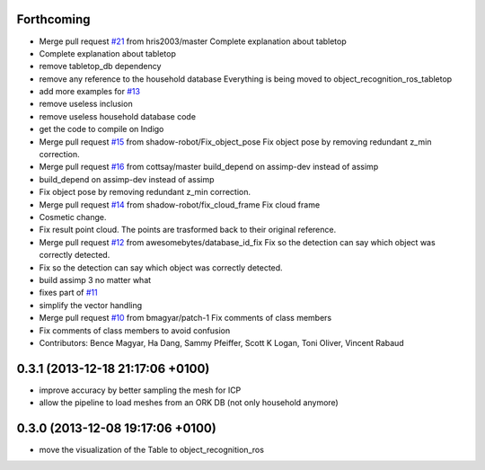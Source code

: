 Forthcoming
-----------
* Merge pull request `#21 <https://github.com/wg-perception/tabletop/issues/21>`_ from hris2003/master
  Complete explanation about tabletop
* Complete explanation about tabletop
* remove tabletop_db dependency
* remove any reference to the household database
  Everything is being moved to object_recognition_ros_tabletop
* add more examples for `#13 <https://github.com/wg-perception/tabletop/issues/13>`_
* remove useless inclusion
* remove useless household database code
* get the code to compile on Indigo
* Merge pull request `#15 <https://github.com/wg-perception/tabletop/issues/15>`_ from shadow-robot/Fix_object_pose
  Fix object pose by removing redundant z_min correction.
* Merge pull request `#16 <https://github.com/wg-perception/tabletop/issues/16>`_ from cottsay/master
  build_depend on assimp-dev instead of assimp
* build_depend on assimp-dev instead of assimp
* Fix object pose by removing redundant z_min correction.
* Merge pull request `#14 <https://github.com/wg-perception/tabletop/issues/14>`_ from shadow-robot/fix_cloud_frame
  Fix cloud frame
* Cosmetic change.
* Fix result point cloud. The points are trasformed back to their original reference.
* Merge pull request `#12 <https://github.com/wg-perception/tabletop/issues/12>`_ from awesomebytes/database_id_fix
  Fix so the detection can say which object was correctly detected.
* Fix so the detection can say which object was correctly detected.
* build assimp 3 no matter what
* fixes part of `#11 <https://github.com/wg-perception/tabletop/issues/11>`_
* simplify the vector handling
* Merge pull request `#10 <https://github.com/wg-perception/tabletop/issues/10>`_ from bmagyar/patch-1
  Fix comments of class members
* Fix comments of class members
  to avoid confusion
* Contributors: Bence Magyar, Ha Dang, Sammy Pfeiffer, Scott K Logan, Toni Oliver, Vincent Rabaud

0.3.1 (2013-12-18  21:17:06 +0100)
----------------------------------
- improve accuracy by better sampling the mesh for ICP
- allow the pipeline to load meshes from an ORK DB (not only household anymore)

0.3.0 (2013-12-08  19:17:06 +0100)
----------------------------------
- move the visualization of the Table to object_recognition_ros
